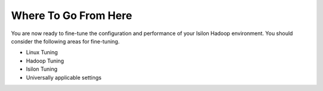 
Where To Go From Here
=====================

You are now ready to fine-tune the configuration and performance of your
Isilon Hadoop environment. You should consider the following areas for
fine-tuning.

- Linux Tuning
- Hadoop Tuning
- Isilon Tuning
- Universally applicable settings
